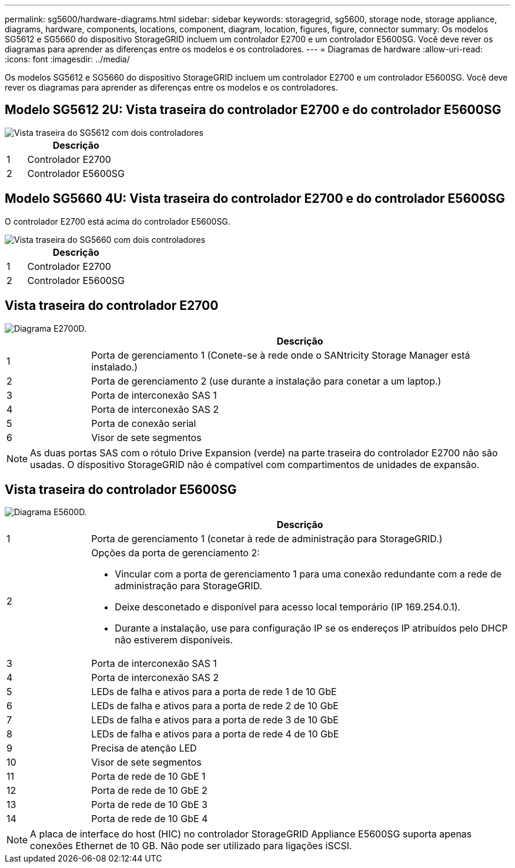 ---
permalink: sg5600/hardware-diagrams.html 
sidebar: sidebar 
keywords: storagegrid, sg5600, storage node, storage appliance, diagrams, hardware, components, locations, component, diagram, location, figures, figure, connector 
summary: Os modelos SG5612 e SG5660 do dispositivo StorageGRID incluem um controlador E2700 e um controlador E5600SG. Você deve rever os diagramas para aprender as diferenças entre os modelos e os controladores. 
---
= Diagramas de hardware
:allow-uri-read: 
:icons: font
:imagesdir: ../media/


[role="lead"]
Os modelos SG5612 e SG5660 do dispositivo StorageGRID incluem um controlador E2700 e um controlador E5600SG. Você deve rever os diagramas para aprender as diferenças entre os modelos e os controladores.



== Modelo SG5612 2U: Vista traseira do controlador E2700 e do controlador E5600SG

image::../media/sg5612_2u_rear_view.gif[Vista traseira do SG5612 com dois controladores]

[cols="1a,5a"]
|===
|  | Descrição 


 a| 
1
 a| 
Controlador E2700



 a| 
2
 a| 
Controlador E5600SG

|===


== Modelo SG5660 4U: Vista traseira do controlador E2700 e do controlador E5600SG

O controlador E2700 está acima do controlador E5600SG.

image::../media/sg5660_4u_rear_view.gif[Vista traseira do SG5660 com dois controladores]

[cols="1a,5a"]
|===
|  | Descrição 


 a| 
1
 a| 
Controlador E2700



 a| 
2
 a| 
Controlador E5600SG

|===


== Vista traseira do controlador E2700

image::../media/sga_controller_2700_diagram_callouts.gif[Diagrama E2700D.]

[cols="1a,5a"]
|===
|  | Descrição 


 a| 
1
 a| 
Porta de gerenciamento 1 (Conete-se à rede onde o SANtricity Storage Manager está instalado.)



 a| 
2
 a| 
Porta de gerenciamento 2 (use durante a instalação para conetar a um laptop.)



 a| 
3
 a| 
Porta de interconexão SAS 1



 a| 
4
 a| 
Porta de interconexão SAS 2



 a| 
5
 a| 
Porta de conexão serial



 a| 
6
 a| 
Visor de sete segmentos

|===

NOTE: As duas portas SAS com o rótulo Drive Expansion (verde) na parte traseira do controlador E2700 não são usadas. O dispositivo StorageGRID não é compatível com compartimentos de unidades de expansão.



== Vista traseira do controlador E5600SG

image::../media/sga_controller_5600_diagram_callouts.gif[Diagrama E5600D.]

[cols="1a,5a"]
|===
|  | Descrição 


 a| 
1
 a| 
Porta de gerenciamento 1 (conetar à rede de administração para StorageGRID.)



 a| 
2
 a| 
Opções da porta de gerenciamento 2:

* Vincular com a porta de gerenciamento 1 para uma conexão redundante com a rede de administração para StorageGRID.
* Deixe desconetado e disponível para acesso local temporário (IP 169.254.0.1).
* Durante a instalação, use para configuração IP se os endereços IP atribuídos pelo DHCP não estiverem disponíveis.




 a| 
3
 a| 
Porta de interconexão SAS 1



 a| 
4
 a| 
Porta de interconexão SAS 2



 a| 
5
 a| 
LEDs de falha e ativos para a porta de rede 1 de 10 GbE



 a| 
6
 a| 
LEDs de falha e ativos para a porta de rede 2 de 10 GbE



 a| 
7
 a| 
LEDs de falha e ativos para a porta de rede 3 de 10 GbE



 a| 
8
 a| 
LEDs de falha e ativos para a porta de rede 4 de 10 GbE



 a| 
9
 a| 
Precisa de atenção LED



 a| 
10
 a| 
Visor de sete segmentos



 a| 
11
 a| 
Porta de rede de 10 GbE 1



 a| 
12
 a| 
Porta de rede de 10 GbE 2



 a| 
13
 a| 
Porta de rede de 10 GbE 3



 a| 
14
 a| 
Porta de rede de 10 GbE 4

|===

NOTE: A placa de interface do host (HIC) no controlador StorageGRID Appliance E5600SG suporta apenas conexões Ethernet de 10 GB. Não pode ser utilizado para ligações iSCSI.

